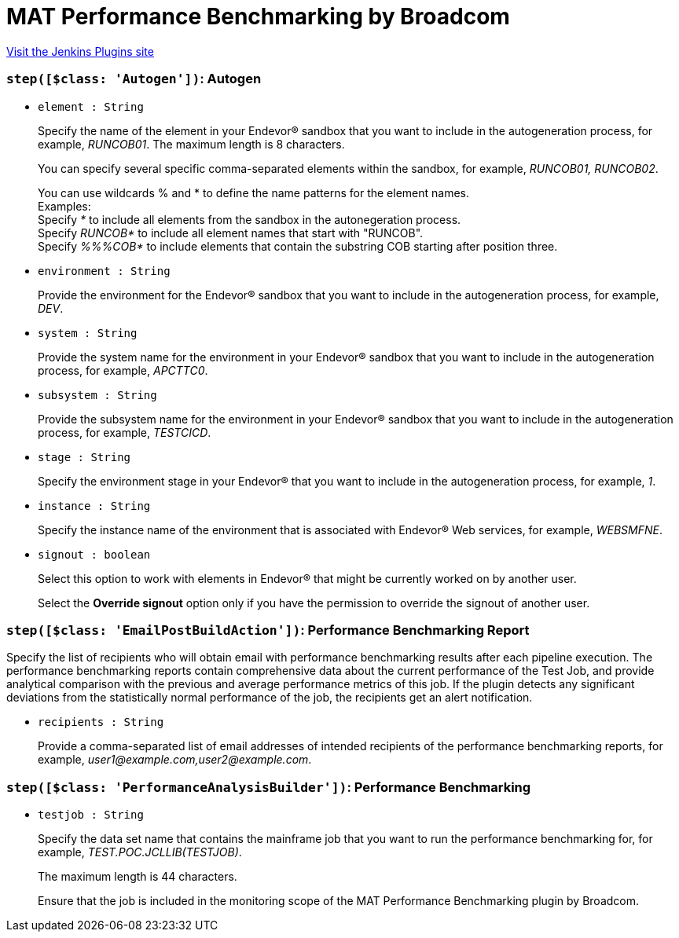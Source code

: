= MAT Performance Benchmarking by Broadcom
:page-layout: pipelinesteps

:notitle:
:description:
:author:
:email: jenkinsci-users@googlegroups.com
:sectanchors:
:toc: left
:compat-mode!:


++++
<a href="https://plugins.jenkins.io/ca-mat-performance-benchmarking-by-broadcom">Visit the Jenkins Plugins site</a>
++++


=== `step([$class: 'Autogen'])`: Autogen
++++
<ul><li><code>element : String</code>
<div><div>
 <p>Specify the name of the element in your Endevor® sandbox that you want to include in the autogeneration process, for example, <i>RUNCOB01</i>. The maximum length is 8 characters.</p>
 <p>You can specify several specific comma-separated elements within the sandbox, for example, <i>RUNCOB01, RUNCOB02</i>.</p>
 <p>You can use wildcards % and * to define the name patterns for the element names.<br>
   Examples:<br>
   Specify <i>*</i> to include all elements from the sandbox in the autonegeration process.<br>
   Specify <i>RUNCOB*</i> to include all element names that start with "RUNCOB".<br>
   Specify <i>%%%COB*</i> to include elements that contain the substring COB starting after position three.</p>
</div></div>

</li>
<li><code>environment : String</code>
<div><div>
 <p>Provide the environment for the Endevor® sandbox that you want to include in the autogeneration process, for example, <i>DEV</i>.</p>
</div></div>

</li>
<li><code>system : String</code>
<div><div>
 <p>Provide the system name for the environment in your Endevor® sandbox that you want to include in the autogeneration process, for example, <i>APCTTC0</i>.</p>
</div></div>

</li>
<li><code>subsystem : String</code>
<div><div>
 <p>Provide the subsystem name for the environment in your Endevor® sandbox that you want to include in the autogeneration process, for example, <i>TESTCICD</i>.</p>
</div></div>

</li>
<li><code>stage : String</code>
<div><div>
 <p>Specify the environment stage in your Endevor® that you want to include in the autogeneration process, for example, <i>1</i>.</p>
</div></div>

</li>
<li><code>instance : String</code>
<div><div>
 <p>Specify the instance name of the environment that is associated with Endevor® Web services, for example, <i>WEBSMFNE</i>.</p>
</div></div>

</li>
<li><code>signout : boolean</code>
<div><div>
 <p>Select this option to work with elements in Endevor® that might be currently worked on by another user.</p>
 <p>Select the <b>Override signout</b> option only if you have the permission to override the signout of another user.</p>
</div></div>

</li>
</ul>


++++
=== `step([$class: 'EmailPostBuildAction'])`: Performance Benchmarking Report
++++
<div><div>
 <p>Specify the list of recipients who will obtain email with performance benchmarking results after each pipeline execution. The performance benchmarking reports contain comprehensive data about the current performance of the Test Job, and provide analytical comparison with the previous and average performance metrics of this job. If the plugin detects any significant deviations from the statistically normal performance of the job, the recipients get an alert notification.</p>
</div></div>
<ul><li><code>recipients : String</code>
<div><div>
 <p>Provide a comma-separated list of email addresses of intended recipients of the performance benchmarking reports, for example, <i>user1@example.com,user2@example.com</i>.</p>
</div></div>

</li>
</ul>


++++
=== `step([$class: 'PerformanceAnalysisBuilder'])`: Performance Benchmarking
++++
<ul><li><code>testjob : String</code>
<div><div>
 <p>Specify the data set name that contains the mainframe job that you want to run the performance benchmarking for, for example, <i>TEST.POC.JCLLIB(TESTJOB)</i>.</p>
 <p>The maximum length is 44 characters.</p>
 <p>Ensure that the job is included in the monitoring scope of the MAT Performance Benchmarking plugin by Broadcom.</p>
</div></div>

</li>
</ul>


++++

